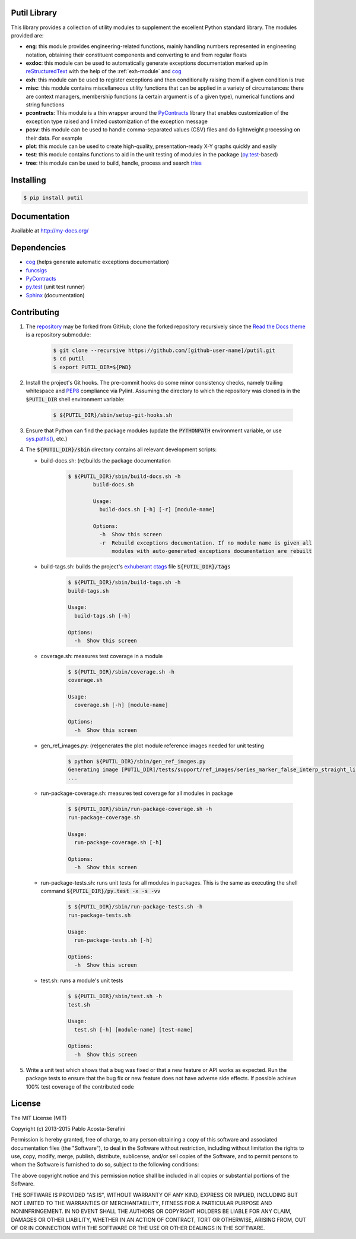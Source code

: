 Putil Library
=============



.. highlight:: bash

This library provides a collection of utility modules to supplement the excellent Python standard library. The modules provided are:

* **eng**: this module provides engineering-related functions, mainly handling numbers represented in engineering notation, obtaining their constituent components and converting to and from regular floats

* **exdoc**: this module can be used to automatically generate exceptions documentation marked up in `reStructuredText <http://docutils.sourceforge.net/rst.html>`_ with the help of the :ref:`exh-module` and
  `cog <http://nedbatchelder.com/code/cog/>`_

* **exh**: this module can be used to register exceptions and then conditionally raising them if a given condition is true

* **misc**: this module contains miscellaneous utility functions that can be applied in a variety of circumstances: there are context managers, membership functions (a certain argument is of a given type), numerical functions
  and string functions

* **pcontracts**: This module is a thin wrapper around the `PyContracts <https://andreacensi.github.io/contracts/>`_ library that enables customization of the exception type raised and limited customization of the exception message

* **pcsv**: this module can be used to handle comma-separated values (CSV) files and do lightweight processing on their data. For example

* **plot**: this module can be used to create high-quality, presentation-ready X-Y graphs quickly and easily

* **test**: this module contains functions to aid in the unit testing of modules in the package (`py.test <http://www.pytest.org>`_-based)

* **tree**: this module can be used to build, handle, process and search `tries <http://wikipedia.org/wiki/Trie>`_

Installing
==========

.. code-block:: bash

	$ pip install putil

Documentation
=============

Available at `<http://my-docs.org/>`_

Dependencies
============

* `cog`_ (helps generate automatic exceptions documentation)

* `funcsigs <https://pypi.python.org/pypi/funcsigs>`_

* `PyContracts <https://andreacensi.github.io/contracts/>`_

* `py.test`_ (unit test runner)

* `Sphinx <http://sphinx-doc.org/>`_ (documentation)

Contributing
============

1. The `repository <https://github.com/pmacosta/putil>`_ may be forked from GitHub; clone the forked repository recursively since the `Read the Docs theme <https://github.com/snide/sphinx_rtd_theme>`_ is a repository submodule:

	.. code-block:: bash

		$ git clone --recursive https://github.com/[github-user-name]/putil.git
		$ cd putil
		$ export PUTIL_DIR=${PWD}

2. Install the project's Git hooks. The pre-commit hooks do some minor consistency checks, namely trailing whitespace and `PEP8 <https://www.python.org/dev/peps/pep-0008/>`_ compliance via Pylint. Assuming the directory to which
   the repository was cloned is in the :code:`$PUTIL_DIR` shell environment variable:

	.. code-block:: bash

		$ ${PUTIL_DIR}/sbin/setup-git-hooks.sh

3. Ensure that Python can find the package modules (update the :code:`PYTHONPATH` environment variable, or use `sys.paths() <https://docs.python.org/2/library/sys.html#sys.path>`_, etc.)

4. The :code:`${PUTIL_DIR}/sbin` directory contains all relevant development scripts:

   * build-docs.sh: (re)builds the package documentation

	.. code-block:: bash

		$ ${PUTIL_DIR}/sbin/build-docs.sh -h
			build-docs.sh

			Usage:
			  build-docs.sh [-h] [-r] [module-name]

			Options:
			  -h  Show this screen
			  -r  Rebuild exceptions documentation. If no module name is given all
			      modules with auto-generated exceptions documentation are rebuilt

   * build-tags.sh: builds the project's `exhuberant ctags <http://ctags.sourceforge.net/>`_ file :code:`${PUTIL_DIR}/tags`

	.. code-block:: bash

		$ ${PUTIL_DIR}/sbin/build-tags.sh -h
		build-tags.sh

		Usage:
		  build-tags.sh [-h]

		Options:
		  -h  Show this screen

   * coverage.sh: measures test coverage in a module

	.. code-block:: bash

		$ ${PUTIL_DIR}/sbin/coverage.sh -h
		coverage.sh

		Usage:
		  coverage.sh [-h] [module-name]

		Options:
		  -h  Show this screen

   * gen_ref_images.py: (re)generates the plot module reference images needed for unit testing

	.. code-block:: bash

		$ python ${PUTIL_DIR}/sbin/gen_ref_images.py
		Generating image [PUTIL_DIR]/tests/support/ref_images/series_marker_false_interp_straight_line_style_solid.png
		...

   * run-package-coverage.sh: measures test coverage for all modules in package

	.. code-block:: bash

		$ ${PUTIL_DIR}/sbin/run-package-coverage.sh -h
		run-package-coverage.sh

		Usage:
		  run-package-coverage.sh [-h]

		Options:
		  -h  Show this screen

   * run-package-tests.sh: runs unit tests for all modules in packages. This is the same as executing the shell command :code:`${PUTIL_DIR}/py.test -x -s -vv`

	.. code-block:: bash

		$ ${PUTIL_DIR}/sbin/run-package-tests.sh -h
		run-package-tests.sh

		Usage:
		  run-package-tests.sh [-h]

		Options:
		  -h  Show this screen

   * test.sh: runs a module's unit tests

	.. code-block:: bash

		$ ${PUTIL_DIR}/sbin/test.sh -h
		test.sh

		Usage:
		  test.sh [-h] [module-name] [test-name]

		Options:
		  -h  Show this screen

5. Write a unit test which shows that a bug was fixed or that a new feature or API works as expected. Run the package tests to ensure that the bug fix or new feature does not have adverse side effects. If possible
   achieve 100% test coverage of the contributed code

License
=======

The MIT License (MIT)

Copyright (c) 2013-2015 Pablo Acosta-Serafini

Permission is hereby granted, free of charge, to any person obtaining a copy
of this software and associated documentation files (the "Software"), to deal
in the Software without restriction, including without limitation the rights
to use, copy, modify, merge, publish, distribute, sublicense, and/or sell
copies of the Software, and to permit persons to whom the Software is
furnished to do so, subject to the following conditions:

The above copyright notice and this permission notice shall be included in all
copies or substantial portions of the Software.

THE SOFTWARE IS PROVIDED "AS IS", WITHOUT WARRANTY OF ANY KIND, EXPRESS OR
IMPLIED, INCLUDING BUT NOT LIMITED TO THE WARRANTIES OF MERCHANTABILITY,
FITNESS FOR A PARTICULAR PURPOSE AND NONINFRINGEMENT. IN NO EVENT SHALL THE
AUTHORS OR COPYRIGHT HOLDERS BE LIABLE FOR ANY CLAIM, DAMAGES OR OTHER
LIABILITY, WHETHER IN AN ACTION OF CONTRACT, TORT OR OTHERWISE, ARISING FROM,
OUT OF OR IN CONNECTION WITH THE SOFTWARE OR THE USE OR OTHER DEALINGS IN THE
SOFTWARE.
